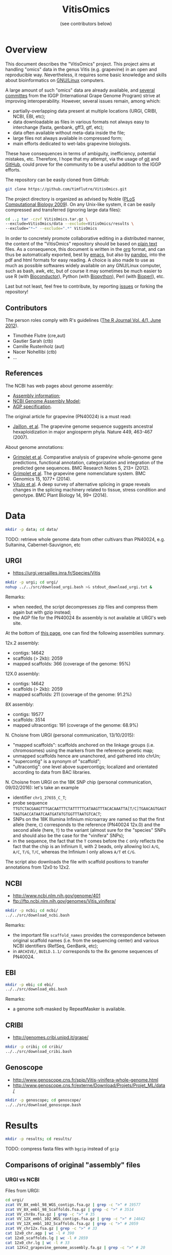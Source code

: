 #+title: VitisOmics
#+author: (see contributors below)

# see https://github.com/timflutre/perso/blob/master/emacs
#+latex_header: \setlength{\parindent}{0pt}
#+latex_header: \textwidth 17cm
#+latex_header: \oddsidemargin 0.5cm
#+latex_header: \evensidemargin 0.5cm

* Overview
This document describes the "VitisOmics" project.
This project aims at handling "omics" data in the genus Vitis (e.g. grapevine) in an open and reproducible way.
Nevertheless, it requires some basic knowledge and skills about bioinformatics on [[https://en.wikipedia.org/wiki/Linux][GNU/Linux]] computers.

A large amount of such "omics" data are already available, and [[http://www.vitaceae.org/index.php/Genome_Sequencing][several]] [[http://www.vitaceae.org/index.php/Annotation][committes]] from the IGGP (International Grape Genome Program) strive at improving interoperability.
However, several issues remain, among which:
- partially-overlapping data present at multiple locations (URGI, CRIBI, NCBI, EBI, etc);
- data downloadable as files in various formats not always easy to interchange (fasta, genbank, gff3, gtf, etc);
- data often available without meta-data inside the file;
- large files not always available in compressed form;
- main efforts dedicated to wet-labs grapevine biologists.
These have consequences in terms of ambiguity, inefficiency, potential mistakes, etc.
Therefore, I hope that my attempt, via the usage of [[http://www.git-scm.com/book/en/v2][git]] and [[https://github.com/timflutre/VitisOmics][GitHub]], could prove for the community to be a useful addition to the IGGP efforts.

The repository can be easily cloned from GitHub:
#+begin_src sh
git clone https://github.com/timflutre/VitisOmics.git
#+end_src

The project directory is organized as advised by Noble ([[http://dx.doi.org/10.1371/journal.pcbi.1000424][PLoS Computational Biology 2009]]).
On any Unix-like system, it can be easily compressed and transferred (ignoring large data files):
#+begin_src sh
cd ..; tar -czvf VitisOmics.tar.gz \
--exclude=VitisOmics/data --exclude=VitisOmics/results \
--exclude="*~" --exclude=".*" VitisOmics
#+end_src

In order to concretely promote collaborative editing in a distributed manner, the content of the "VitisOmics" repository should be based on [[https://en.wikipedia.org/wiki/Plain_text][plain text]] files.
As a consequence, this document is written in the [[http://orgmode.org/][org]] format, and can thus be automatically exported, best by [[https://www.gnu.org/software/emacs/][emacs]], but also by [[http://pandoc.org/][pandoc]], into the pdf and html formats for easy reading.
A choice is also made to use as much as possible softwares widely available on any GNU/Linux computer, such as bash, awk, etc, but of course it may sometimes be much easier to use R (with [[http://www.bioconductor.org/][Bioconductor]]), Python (with [[http://biopython.org/][Biopython]]), Perl (with [[http://bioperl.org/][Bioperl]]), etc.

Last but not least, feel free to contribute, by reporting [[https://github.com/timflutre/VitisOmics/issues][issues]] or forking the repository!

** Contributors

The person roles comply with R's guidelines ([[https://journal.r-project.org/archive/2012-1/RJournal_2012-1.pdf#page=64][The R Journal Vol. 4/1, June 2012]]).

- Timothée Flutre (cre,aut)
- Gautier Sarah (ctb)
- Camille Rustenholz (aut)
- Nacer Nohellibi (ctb)
- ...

** References
The NCBI has web pages about genome assembly:
- [[http://www.ncbi.nlm.nih.gov/assembly/basics/][Assembly information]];
- [[http://www.ncbi.nlm.nih.gov/assembly/model/][NCBI Genome Assembly Model]];
- [[http://www.ncbi.nlm.nih.gov/assembly/agp/AGP_Specification/][AGP specification]].

The original article for grapevine (PN40024) is a must read:
- [[http://dx.doi.org/10.1038/nature06148][Jaillon, et al]]. The grapevine genome sequence suggests ancestral hexaploidization in major angiosperm phyla. Nature 449, 463-467 (2007).

About genome annotations:
- [[http://dx.doi.org/10.1186/1756-0500-5-213][Grimplet et al]]. Comparative analysis of grapevine whole-genome gene predictions, functional annotation, categorization and integration of the predicted gene sequences. BMC Research Notes 5, 213+ (2012).
- [[http://dx.doi.org/10.1186/1471-2164-15-1077][Grimplet et al]]. The grapevine gene nomenclature system. BMC Genomics 15, 1077+ (2014).
- [[http://dx.doi.org/10.1186/1471-2229-14-99][Vitulo et al]]. A deep survey of alternative splicing in grape reveals changes in the splicing machinery related to tissue, stress condition and genotype. BMC Plant Biology 14, 99+ (2014).

* Data
#+begin_src sh
mkdir -p data; cd data/
#+end_src

TODO: retrieve whole genome data from other cultivars than PN40024, e.g. Sultanina, Cabernet-Sauvignon, etc

** URGI
- https://urgi.versailles.inra.fr/Species/Vitis

#+begin_src sh
mkdir -p urgi; cd urgi/
nohup ../../src/download_urgi.bash >& stdout_download_urgi.txt &
#+end_src

Remarks:
- when needed, the script decompresses zip files and compress them again but with gzip instead;
- the AGP file for the PN40024 8x assembly is not available at URGI's web site.

At the bottom of [[https://urgi.versailles.inra.fr/Species/Vitis][this page]], one can find the following assemblies summary.

12x.2 assembly:
- contigs: 14642
- scaffolds (> 2kb): 2059
- mapped scaffolds: 366 (coverage of the genome: 95%)

12X.0 assembly:
- contigs: 14642
- scaffolds (> 2kb): 2059
- mapped scaffolds: 211 (coverage of the genome: 91.2%)

8X assembly:
- contigs: 19577
- scaffolds: 3514
- mapped ultracontigs: 191 (coverage of the genome: 68.9%)

N. Choisne from URGI (personal communication, 13/10/2015):
- "mapped scaffolds": scaffolds anchored on the linkage groups (i.e. chromosomes) using the markers from the reference genetic map;
- unmapped scaffolds hence are unanchored, and gathered into chrUn;
- "supercontig" is a synonym of "scaffold";
- "ultracontig": one level above supercontigs; localized and orientated according to data from BAC libraries.

N. Choisne from URGI on the 18K SNP chip (personal communication, 09/02/2016): let's take an example
- identifier =chr1_27655_C_T=;
- probe sequence =TTGTCTACGAAGTTTGACAATTTCTATTTTTCATAAGTTTACACAAATTA[T/C]TGAACAGTGAGTTAGTGACCATAATCAATGATATGTGGTTTAATGTCACT=;
- SNPs on the 18K Illumina Infinium microarray are named so that the first allele (here, =C=) corresponds to the reference (PN40024 12x.0) and the second allele (here, =T=) to the variant (almost sure for the "species" SNPs and should also be the case for the "vinifera" SNPs);
- in the sequence, the fact that the =T= comes before the =C= only reflects the fact that the chip is an Infinium II, with 2 beads, only allowing loci =A/G=, =A/C=, =T/G=, =T/C=, whereas the Infinium I only allows =A/T= et =C/G=.

The script also downloads the file with scaffold positions to transfer annotations from 12x0 to 12x2.

** NCBI
- http://www.ncbi.nlm.nih.gov/genome/401
- ftp://ftp.ncbi.nlm.nih.gov/genomes/Vitis_vinifera/

#+begin_src sh
mkdir -p ncbi; cd ncbi/
../../src/download_ncbi.bash
#+end_src

Remarks:
- the important file =scaffold_names= provides the correspondence between original scaffold names (i.e. from the sequencing center) and various NCBI identifiers (RefSeq, GenBank, etc);
- in =ARCHIVE/=, =BUILD.1.1/= corresponds to the 8x genome sequences of PN40024.

** EBI

#+begin_src sh
mkdir -p ebi; cd ebi/
../../src/download_ebi.bash
#+end_src

Remarks:
- a genome soft-masked by RepeatMasker is available.

** CRIBI
- http://genomes.cribi.unipd.it/grape/

#+begin_src sh
mkdir -p cribi; cd cribi/
../../src/download_cribi.bash
#+end_src

** Genoscope
- http://www.genoscope.cns.fr/spip/Vitis-vinifera-whole-genome.html
- http://www.genoscope.cns.fr/externe/Download/Projets/Projet_ML/data/

#+begin_src sh
mkdir -p genoscope; cd genoscope/
../../src/download_genoscope.bash
#+end_src

* Results
#+begin_src sh
mkdir -p results; cd results/
#+end_src

TODO: compress fasta files with =bgzip= instead of =gzip=

** Comparisons of original "assembly" files
*** URGI vs NCBI
Files from URGI:
#+begin_src sh
cd urgi/
zcat VV_8X_embl_98_WGS_contigs.fsa.gz | grep -c ">" # 19577
zcat VV_8X_embl_98_Scaffolds.fsa.gz | grep -c ">" # 3514
zcat VV_chr8x.fsa.gz | grep -c ">" # 35
zcat VV_12X_embl_102_WGS_contigs.fsa.gz | grep -c ">" # 14642
zcat VV_12X_embl_102_Scaffolds.fsa.gz | grep -c ">" # 2059
zcat VV_chr12x.fsa.gz | grep -c ">" # 33
cat 12x0_chr.agp | wc -l # 390
cat 12x0_scaffolds.lg | wc -l # 2059
cat 12x0_chr.lg | wc -l # 33
zcat 12Xv2_grapevine_genome_assembly.fa.gz | grep -c ">" # 20
#+end_src

Files from NCBI:
#+begin_src sh
cd ncbi/
ls ARCHIVE/BUILD.1.1/CHRS/vvi_ref_chr*.fa.gz | grep -v "Pltd" | while read f; do zcat $f; done | grep -c ">" # 3514
ls ARCHIVE/BUILD.1.1/Assembled_chromosomes/vvi_ref_chr*.fa.gz | while read f; do zcat $f; done | grep -c ">" # 19
zcat ARCHIVE/BUILD.1.1/allcontig.agp.gz | grep -v "#" | cut -f 5 | sort | uniq -c # F=1 N=16063 W=19577
cat ARCHIVE/BUILD.1.1/scaffold_names | sed 1d | wc -l # 3514
ls CHRS/vvi_ref_12X_chr*.fa.gz | grep -v -E "Pltd|MT" | while read f; do zcat $f; done | grep -c ">" # 2059
ls Assembled_chromosomes/vvi_ref_12X_chr*.fa.gz | grep -v -E "Pltd|MT" | while read f; do zcat $f; done | grep -c ">" # 19
cat scaffold_names | sed 1d | wc -l # 2061
#+end_src

See also the script =src/vitisomics.R= using R and Bioconductor.
It confirms that the 12x scaffolds have the exact same sequence, whether they come from the URGI or the NCBI.
Note however that the file from the NCBI allows to know easily on which chromosome a placed sequences is.

Remarks concerning PN40024 at URGI:
- the file =12x0_chr.agp.info= doesn't correspond to =12x0_chr.agp= (it doesn't even correspond to the description of a proper AGP file, as specified [[http://www.ncbi.nlm.nih.gov/assembly/agp/AGP_Specification/version-1.1/][here]]);
- no mitochondrial nor chloroplastic data are available.

Remarks concerning PN40024 at NCBI:
- contig =NC_007957.1= in =ARCHIVE/BUILD.1.1/allcontig.agp.gz= (with =fragment_type=F= for "finished") corresponds to the chloroplast;
- =scaffold_names= contains all 2059 scaffolds of nuclear DNA as well as the assembled genome of the mitochondria and the chloroplast.

For its build 1.1 (corresponding to the 8x sequences of the PN40024 variety), the NCBI has one file per assembled chromosome.
However, all unlocalized and unplaced scaffolds are gathered in a single file =chrUn=.
This is not the case at URGI which has unlocalized scaffolds in files as =chr3_random= and a =chrUn_random= file with all unplaced scaffolds (and only them).
Unfortunately, the NCBI has the annotation of the 8x (in the GenBank format), but the URGI hasn't.

*** URGI vs CRIBI
File from CRIBI:
#+begin_src sh
tar -tzvf Genome12X.tar.gz | wc -l # 33
#+end_src

See also the script =src/vitisomics.R= using R and Bioconductor.
It confirms that each of the 12x.0 chromosomes have the exact same sequence at URGI and CRIBI, the only differences being the headers.

** Comparisons of annotations
*** By Canaguier et al (2017) at URGI (12x2)
#+begin_src
cd data/urgi
zcat Vitis_vinifera_gene_annotation_on_V2_10.gff3.gz | md5sum # 49a5a438dc7b819f2f33609bf0454e8f
zcat Vitis_vinifera_gene_annotation_on_V2_10.gff3.gz | cut -f3 | sort | uniq -c
#+end_src

| 235849 | CDS               |
|      2 | cds               |
| 203078 | exon              |
|  42413 | gene              |
|  48847 | mRNA              |
|   1075 | mature_transcript |
|    862 | ncRNA             |
|     19 | tRNA              |

*** By Genoscope and from Genoscope (8x and 12x.0)
The Genoscope annotated the 8x and 12x.v0 assemblies with the Gaze software:
#+begin_src sh
cd data/genoscope/
zcat 8X/annotation/Vitis_vinifera_annotation_v1.gff.gz | md5sum # 8f6c98c2d3ac58fddea61d1073ad3b81
zcat 12X/annotation/Vitis_vinifera_annotation.gff.gz | md5sum # 2d568ed155422060dd2ca42eaf14bb3b
zcat 8X/annotation/Vitis_vinifera_annotation_v1.gff.gz | cut -f2 | sort | uniq -c # 234890 Gaze_filter
zcat 12X/annotation/Vitis_vinifera_annotation.gff.gz | cut -f2 | sort | uniq -c # 245272 Gaze
#+end_src

Both GFF files contain several types of annotations:
#+begin_src sh
zcat 8X/annotation/Vitis_vinifera_annotation_v1.gff.gz | cut -f3 | sort | uniq -c
zcat 12X/annotation/Vitis_vinifera_annotation.gff.gz | cut -f3 | sort | uniq -c
#+end_src

| assembly |  gene |  mRNA |   UTR |    CDS |
|----------+-------+-------+-------+--------|
| 8x       | 30434 | 30434 | 24671 | 149351 |
| 12x.0    | 26346 | 26346 | 35815 | 156765 |

For both 8x and 12x.0 assemblies, gene identifiers all start with =GSVIVG=, and by =GSVIVT= for mRNA:
#+begin_src sh
zcat 8X/annotation/Vitis_vinifera_annotation_v1.gff.gz | awk -F"\t" '{if($3=="gene"){split($9,a," "); print substr(a[2],1,6)}}' | sort | uniq -c
zcat 8X/annotation/Vitis_vinifera_annotation_v1.gff.gz | awk -F"\t" '{if($3=="mRNA"){split($9,a," "); print substr(a[2],1,6)}}' | sort | uniq -c
zcat 12X/annotation/Vitis_vinifera_annotation.gff.gz | awk -F"\t" '{if($3=="gene"){split($9,a," "); print substr(a[2],1,6)}}' | sort | uniq -c
zcat 12X/annotation/Vitis_vinifera_annotation.gff.gz | awk -F"\t" '{if($3=="mRNA"){split($9,a," "); print substr(a[2],1,6)}}' | sort | uniq -c
#+end_src

*** By Genoscope but from URGI (8x and 12x.0)
The annotations made by Genoscope for the 12x.0 are also available for download at URGI (exact same file):
#+begin_src sh
cd data/urgi/12x_annotation_Genoscope_V0/
zcat Vitis_vinifera_annotation.gff.gz | wc -l # 245272
zcat Vitis_vinifera_annotation.gff.gz | md5sum # 2d568ed155422060dd2ca42eaf14bb3b
#+end_src

The URGI also provides more specific files, e.g. mRNA-only, peptide-only, as well as repeat annotations by RepeatMasker and TRF.

*** By CRIBI but from URGI (12x.0)
TODO

*** By CRIBI and from CRIBI
The CRIBI makes available many versions of its annotations (0, 1, 2, 2.1) and several README files give some details about the differences.

#+begin_src sh
tar -xzOf data/cribi/GFF/V0.tar.gz V0/all.GAZE | wc -l # 245276
tar -xzOf ../../data/cribi/GFF/V1.tar.gz | wc -l # 244596
zcat data/cribi/GFF/V1_phase.gff3.gz | wc -l # 392377
zcat data/cribi/V2/V2/V2.gff3.gz | wc -l # 821809
zcat data/cribi/V2/V2.1/V2.1.gff3.gz | wc -l # 820944
#+end_src

Look at the latest (2.1), which seems to be a correct GFF3 file, even though it has no meta-data:
#+begin_src sh
zcat data/cribi/V2/V2.1/V2.1.gff3.gz | md5sum # fd5bd711563892ab42c50d77a27458dc
zcat data/cribi/V2/V2.1/V2.1.gff3.gz | grep -c "##" # 0 meta-data
zcat data/cribi/V2/V2.1/V2.1.gff3.gz | cut -f1 | sort | uniq -c | wc -l # 33 seqid: chr1 ...
zcat data/cribi/V2/V2.1/V2.1.gff3.gz | cut -f2 | sort | uniq -c | wc -l # 4 sources: . EVM JIGSAWGAZE vitis_repeat_maskedN.fa
zcat data/cribi/V2/V2.1/V2.1.gff3.gz | cut -f3 | sort | uniq -c | wc -l # 6 types
zcat data/cribi/V2/V2.1/V2.1.gff3.gz | awk -F "\t" '{split($9,a,";"); for(i in a){split(a[i],b,"="); print b[1]}}' | sort | uniq -c # ID Name Parent
#+end_src

| type              |  count |
|-------------------+--------|
| =gene=            |  31845 |
| =mRNA=            |  55564 |
| =exon=            | 321050 |
| =five_prime_utr=  |  58389 |
| =CDS=             | 297312 |
| =three_prime_utr= |  56784 |

*** By NCBI (8x and 12x.0)
The NCBI annotated the 8x and 12x.0 assemblies with the GNOMON software.

TODO: convert NCBI annotation files from =gbs= into =gff3= (see work in progress below)

** Manipulations of files from URGI
#+begin_src sh
mkdir -p urgi; cd urgi/
#+end_src

*** Reformat sequence headers for =VITVI_PN40024_8x_scaffolds_EMBL_r98=
Launch script:
#+begin_src sh
ln -s ../../data/urgi/VV_8X_embl_98_Scaffolds.fsa.gz .
echo "../../src/reformat_VV_8X_embl_98_Scaffolds.bash" \
  | qsub -cwd -j y -V -N reformat_VV_8X_embl_98_Scaffolds -q normal.q
#+end_src

Check:
#+begin_src sh
zcat VV_8X_embl_98_Scaffolds.fsa.gz | wc -l # 8127179
zcat VV_8X_embl_98_Scaffolds.fsa.gz | grep -c ">" # 3514
zcat VITVI_PN40024_8x_scaffolds_EMBL_r98.fa.gz | wc -l # 8127179
zcat VITVI_PN40024_8x_scaffolds_EMBL_r98.fa.gz | grep -c ">" # 3514
diff <(zcat VV_8X_embl_98_Scaffolds.fsa.gz) <(zcat VITVI_PN40024_8x_scaffolds_EMBL_r98.fa.gz)
#+end_src

Only the headers differ, not the sequences, so everything is fine.

Basic stats:
#+begin_src sh
zcat VITVI_PN40024_8x_scaffolds_EMBL_r98.fa.gz | md5sum # 621197f19fee4a34e2f106ab5e6a485a
#+end_src

Length of each sequence:
#+begin_src sh
zcat VITVI_PN40024_8x_scaffolds_EMBL_r98.fa.gz \
  | awk 'BEGIN{RS=">"} {split($0,a,"\n"); 
if(length(a)==0)next; 
sum=0; for(i=2;i<=length(a);++i){sum+=length(a[i])}; 
print a[1]": "sum; sumTot+=sum} END{print sumTot}'
#+end_src

*** Reformat sequence headers for =VITVI_PN40024_8x_chroms_URGI=
Launch script:
#+begin_src sh
ln -s ../../data/urgi/VV_chr8x.fsa.gz .
echo "../../src/reformat_VV_chr8x.bash" \
  | qsub -cwd -j y -V -N reformat_VV_chr8x -q normal.q
#+end_src

Check:
#+begin_src sh
zcat VV_chr8x.fsa.gz | wc -l # 8291865
zcat VV_chr8x.fsa.gz | grep -c ">" # 35
zcat VITVI_PN40024_8x_chroms_URGI.fa.gz | wc -l # 8291865
zcat VITVI_PN40024_8x_chroms_URGI.fa.gz | grep -c ">" # 35
diff <(zcat VV_chr8x.fsa.gz) <(zcat VITVI_PN40024_8x_chroms_URGI.fa.gz)
#+end_src

Only the headers differ, not the sequences, so everything is fine.

Basic stats:
#+begin_src sh
zcat VITVI_PN40024_8x_chroms_URGI.fa.gz | md5sum # 4b6ea1cb4ff189ac587fa269077885b5
#+end_src

Length of each sequence:
#+begin_src sh
zcat VITVI_PN40024_8x_chroms_URGI.fa.gz \
  | awk 'BEGIN{RS=">"} {split($0,a,"\n"); 
if(length(a)==0)next; split(a,b," ");
sum=0; for(i=2;i<=length(a);++i){sum+=length(a[i])}; 
print b[1]": "sum; sumTot+=sum} END{print sumTot}'
#+end_src

| header       | length (bp) |
|--------------+-------------|
| chr1         |    15630816 |
| chr10        |     9647040 |
| chr10_random |     2206354 |
| chr11        |    13936303 |
| chr11_random |     1958407 |
| chr12        |    18540817 |
| chr12_random |     2826407 |
| chr13        |    15191948 |
| chr13_random |     1580403 |
| chr14        |    19480434 |
| chr14_random |     5432426 |
| chr15        |     7693613 |
| chr15_random |     4297576 |
| chr16        |     8158851 |
| chr16_random |     4524411 |
| chr17        |    13059092 |
| chr17_random |     1763011 |
| chr18        |    19691255 |
| chr18_random |     5949186 |
| chr19        |    14071813 |
| chr19_random |     1912523 |
| chr1_random  |     5496190 |
| chr2         |    17603400 |
| chr2_random  |       60809 |
| chr3         |    10186927 |
| chr3_random  |     1343266 |
| chr4         |    19293076 |
| chr5         |    23428299 |
| chr6         |    24148918 |
| chr7         |    15233747 |
| chr7_random  |      176143 |
| chr8         |    21557227 |
| chr8_random  |       12125 |
| chr9         |    16532244 |
| chrUn_random |   154883714 |
| total        |   497508771 |

*** Reformat sequence headers for =VITVI_PN40024_12x_v0_scaffolds_EMBL_r102=
Launch script:
#+begin_src sh
ln -s ../../data/urgi/VV_12X_embl_102_Scaffolds.fsa.gz .
echo "../../src/reformat_VV_12X_embl_102_Scaffolds.bash" \
  | qsub -cwd -j y -V -N reformat_VV_12X_embl_102_Scaffolds -q normal.q
#+end_src

Check:
#+begin_src sh
zcat VV_12X_embl_102_Scaffolds.fsa.gz | wc -l # 8091565
zcat VV_12X_embl_102_Scaffolds.fsa.gz | grep -c ">" # 2059
zcat VITVI_PN40024_12x_v0_scaffolds_EMBL_r102.fa.gz | wc -l # 8091565
zcat VITVI_PN40024_12x_v0_scaffolds_EMBL_r102.fa.gz | grep -c ">" # 2059
diff <(zcat VV_12X_embl_102_Scaffolds.fsa.gz) <(zcat VITVI_PN40024_12x_v0_scaffolds_EMBL_r102.fa.gz)
#+end_src

Only the headers differ, not the sequences, so everything is fine.

Basic stats:
#+begin_src sh
zcat VITVI_PN40024_12x_v0_scaffolds_EMBL_r102.fa.gz | md5sum # 4fa2432d7a66c019c7cb41ee4d0cb7bc
zcat VITVI_PN40024_12x_v0_scaffolds_EMBL_r102.fa.gz | grep -v ">" | md5sum # df5cdb0c6f73cb133261905374cdf2f2
#+end_src

*** Reformat sequence headers for =VITVI_PN40024_12x_v0_chroms_URGI=
Launch script:
#+begin_src sh
ln -s ../../data/urgi/VV_chr12x.fsa.gz .
echo "../../src/reformat_VV_chr12x.bash" \
  | qsub -cwd -j y -V -N reformat_VV_chr12x -q normal.q
#+end_src

Check:
#+begin_src sh
zcat VV_chr12x.fsa.gz | wc -l # 8240706
zcat VV_chr12x.fsa.gz | grep -c ">" # 33
zcat VITVI_PN40024_12x_v0_chroms_URGI.fa.gz | wc -l # 8240706
zcat VITVI_PN40024_12x_v0_chroms_URGI.fa.gz | grep -c ">" # 33
diff <(zcat VV_chr12x.fsa.gz) <(zcat VITVI_PN40024_12x_v0_chroms_URGI.fa.gz)
#+end_src

Only the headers differ, not the sequences, so everything is fine.

Basic stats:
#+begin_src sh
zcat VITVI_PN40024_12x_v0_chroms_URGI.fa.gz | md5sum # eff315994fafe35333462b9595e10ce5
#+end_src

Length of each sequence:
#+begin_src sh
zcat VITVI_PN40024_12x_v0_chroms_URGI.fa.gz \
  | awk 'BEGIN{RS=">"} {split($0,a,"\n"); 
if(length(a)==0)next; split(a[1],b," ");
sum=0; for(i=2;i<=length(a);++i){sum+=length(a[i])}; 
print b[1]": "sum; sumTot+=sum} END{print sumTot}'
#+end_src

| header       | length (bp) |
|--------------+-------------|
| chr1         |    23037639 |
| chr1_random  |      568933 |
| chr2         |    18779844 |
| chr3         |    19341862 |
| chr3_random  |     1220746 |
| chr4         |    23867706 |
| chr4_random  |       76237 |
| chr5         |    25021643 |
| chr5_random  |      421237 |
| chr6         |    21508407 |
| chr7         |    21026613 |
| chr7_random  |     1447032 |
| chr8         |    22385789 |
| chr9         |    23006712 |
| chr9_random  |      487831 |
| chr10        |    18140952 |
| chr10_random |      789605 |
| chr11        |    19818926 |
| chr11_random |      282498 |
| chr12        |    22702307 |
| chr12_random |     1566225 |
| chr13        |    24396255 |
| chr13_random |     3268264 |
| chr14        |    30274277 |
| chr15        |    20304914 |
| chr16        |    22053297 |
| chr16_random |      740079 |
| chr17        |    17126926 |
| chr17_random |      829735 |
| chr18        |    29360087 |
| chr18_random |     5170003 |
| chr19        |    24021853 |
| chrUn        |    43154196 |
| total        |   486198630 |

*** Reformat sequence headers for =VITVI_PN40024_12x_v2_chroms_URGI=
Launch script:
#+begin_src sh
ln -s ../../data/urgi/12Xv2_grapevine_genome_assembly.fa.gz .
echo "../../src/reformat_12Xv2_grapevine_genome_assembly.bash" \
  | qsub -cwd -j y -V -N reformat_12Xv2_grapevine_genome_assembly -q normal.q
#+end_src

Check:
#+begin_src sh
zcat 12Xv2_grapevine_genome_assembly.fa.gz | wc -l # 8103449
zcat 12Xv2_grapevine_genome_assembly.fa.gz | grep -c ">" # 20
zcat VITVI_PN40024_12x_v2_chroms_URGI.fa.gz | wc -l # 8103449
zcat VITVI_PN40024_12x_v2_chroms_URGI.fa.gz | grep -c ">" # 20
diff <(zcat 12Xv2_grapevine_genome_assembly.fa.gz) <(zcat VITVI_PN40024_12x_v2_chroms_URGI.fa.gz)
#+end_src

Only the headers differ, not the sequences, so everything is fine.

Basic stats:
#+begin_src sh
zcat VITVI_PN40024_12x_v2_chroms_URGI.fa.gz | md5sum # 4e487c28eaf19ef59b0b6128b73935af
#+end_src

Length of each sequence:
#+begin_src sh
zcat VITVI_PN40024_12x_v2_chroms_URGI.fa.gz \
  | awk 'BEGIN{RS=">"} {split($0,a,"\n"); 
if(length(a)==0)next; split(a,b," ");
sum=0; for(i=2;i<=length(a);++i){sum+=length(a[i])}; 
print b[1]": "sum; sumTot+=sum} END{print sumTot}'
#+end_src

| header | length (bp) |
|--------+-------------|
| chr1   |    24233538 |
| chr2   |    18891843 |
| chr3   |    20695524 |
| chr4   |    24711646 |
| chr5   |    25650743 |
| chr6   |    22645733 |
| chr7   |    27355740 |
| chr8   |    22550362 |
| chr9   |    23006712 |
| chr10  |    23503040 |
| chr11  |    20118820 |
| chr12  |    24269032 |
| chr13  |    29075116 |
| chr14  |    30274277 |
| chr15  |    20304914 |
| chr16  |    23572818 |
| chr17  |    18691847 |
| chr18  |    34568450 |
| chr19  |    24695667 |
| chrUkn |    27389308 |
| total  |   486205130 |

*** Format =VITVI_PN40024_8x_chroms_URGI= for BLAST
Launch:
#+begin_src sh
echo "../../src/blast_format.bash VITVI_PN40024_8x_chroms_URGI.fa.gz" \
  | qsub -cwd -j y -V -q normal.q -N blast_format_VITVI_PN40024_8x_v0_chroms_URGI
#+end_src

*** Format =VITVI_PN40024_12x_v0_chroms_URGI= for BLAST
Launch:
#+begin_src sh
echo "../../src/blast_format.bash VITVI_PN40024_12x_v0_chroms_URGI.fa.gz" \
  | qsub -cwd -j y -V -q normal.q -N blast_format_VITVI_PN40024_12x_v0_chroms_URGI
#+end_src

*** Format =VITVI_PN40024_12x_v2_chroms_URGI= for BLAST
Launch:
#+begin_src sh
echo "../../src/blast_format.bash VITVI_PN40024_12x_v2_chroms_URGI.fa.gz" \
  | qsub -cwd -j y -V -q normal.q -N blast_format_VITVI_PN40024_12x_v2_chroms_URGI
#+end_src

*** Index =VITVI_PN40024_12x_v0_chroms_URGI= for BWA
Launch:
#+begin_src sh
echo "../../src/bwa_index_VITVI_PN40024_12x_v0_chroms_URGI.bash" \
  | qsub -cwd -j y -V -N bwa_index_VITVI_PN40024_12x_v0_chroms_URGI -q normal.q
#+end_src

*** Index =VITVI_PN40024_12x_v2_chroms_URGI= for BWA
Launch:
#+begin_src sh
echo "../../src/bwa_index_VITVI_PN40024_12x_v2_chroms_URGI.bash" \
  | qsub -cwd -j y -V -N bwa_index_VITVI_PN40024_12x_v2_chroms_URGI -q normal.q
#+end_src

*** Prepare =VITVI_PN40024_12x_v2_chroms_URGI= for SAMtools and Picard
Make an index as well as a SAM header.

Launch:
#+begin_src sh
echo "../../src/samtools-picard_prep_VITVI_PN40024_12x_v2_chroms_URGI.bash" \
  | qsub -cwd -j y -V -N samtools-picard_prep_VITVI_PN40024_12x_v2_chroms_URGI -q normal.q
#+end_src

*** Index =VITVI_PN40024_12x_v0_chroms_URGI= for Bowtie2
Launch:
#+begin_src sh
echo "../../src/bowtie2_index_VITVI_PN40024_12x_v0_chroms_URGI.bash" \
  | qsub -cwd -j y -V -N bowtie2_build_VITVI_PN40024_12x_v0_chroms_URGI -q normal.q
#+end_src

*** Index =VITVI_PN40024_12x_v2_chroms_URGI= for Bowtie2
Launch:
#+begin_src sh
echo "../../src/bowtie2_index_VITVI_PN40024_12x_v2_chroms_URGI.bash" \
  | qsub -cwd -j y -V -N bowtie2_build_VITVI_PN40024_12x_v2_chroms_URGI -q normal.q
#+end_src

*** Index =VITVI_PN40024_12x_v2_chroms_URGI= for Bowtie2 compatible with Tassel
Tassel requires numbers as chromosome identifiers.

Launch:
#+begin_src sh
echo "../../src/bowtie2_index_VITVI_PN40024_12x_v2_chroms_URGI_for_Tassel.bash" \
  | qsub -cwd -j y -V -N bowtie2_build_VITVI_PN40024_12x_v2_chroms_URGI_for_Tassel -q normal.q
#+end_src

*** Translate CRIBI annotations from 12x.0 to 12x.2
Requirement: use or write a script taking as input the 12x.0 GFF3 file as well as the 12.0-12.2 AGP file, and returns as output the 12x.2 GFF3 file

The URGI provides the following AGP file: =golden_path_V2_111113_allChr.csv=.
Unfortunately, after looking at the official [[https://www.ncbi.nlm.nih.gov/assembly/agp/AGP_Specification/][specification]] of the AGP format, the URGI file doesn't seem to be valid, neither for version 1.1, nor 2.2.
After contacting URGI, they told me they were working on it (October 2015).

TODO: look at the [[https://urgi.versailles.inra.fr/Species/Vitis/Annotations][annotations]] from CRIBI on 12x.0 transposed to 12x.2 by URGI

Another [[https://github.com/SouthGreenPlatform/utils/tree/master/transpose_annotation][script]] was developped by G. Sarah, but it suffers from several [[https://github.com/SouthGreenPlatform/utils/issues/1][issues]].

TODO: test [[http://crossmap.sourceforge.net/][CrossMap]]

*** Convert SNP data of the 18K Illumina array from =xls= to =txt.gz= and =gff3=
On the command-line, working with tabulated files is much easier, and they should be compressed (e.g. with =gzip=).
The 18071 probe sequences also need to be saved in two fasta files, one for the 13562 "vinifera" SNPs and one for the 4509 "species" SNPs.

See the corresponding task in the script =src/vitisomics.R=.

Note that, as of January 2016, even though at least [[http://dx.doi.org/10.1186/s12870-015-0510-9][two]] [[http://dx.doi.org/10.1186/s12870-015-0588-0][articles]] were published which used this genotyping array, the data are not (yet?) part of [[http://www.ncbi.nlm.nih.gov/projects/SNP/][dbSNP]] nor [[https://www.ebi.ac.uk/eva/][EVA]], unfortunately.
Therefore, no unambiguous SNP identifiers exist which can be used across studies and genome assemblies.

The SNP density can be plotted along the chromosomes (see task in =src/vitisomics.R=).
Note the lack of SNPs along one arm of =chr9=.

*** Align Illumina probes on PN40024 assemblies
Requires the fasta banks to be formatted for BLAST (see above):
#+begin_src sh
echo "zcat GrapeReSeq_Illumina_18K_SNP_vinifera_probes.fa.gz | blastn -query - -task megablast -db VITVI_PN40024_12x_v0_chroms_URGI -out /dev/stdout -outfmt 6 | gzip > Ill18Kprobes-vinifera_12x0-chroms_megablast.txt.gz" | qsub -cwd -j y -V -q normal.q -N blastn-megablast_Ill18Kprobes-vinifera_12x0-chroms
echo "zcat GrapeReSeq_Illumina_18K_SNP_vinifera_probes.fa.gz | blastn -query - -task megablast -db VITVI_PN40024_12x_v2_chroms_URGI -out /dev/stdout -outfmt 6 | gzip > Ill18Kprobes-vinifera_12x2-chroms_megablast.txt.gz" | qsub -cwd -j y -V -q normal.q -N blastn-megablast_Ill18Kprobes-vinifera_12x2-chroms
#+end_src

The alignments are analyzed in the corresponding task in the script =src/vitisomics.R=.

Among the 13562 "vinifera" probes, 33 are not aligned on the 12x0 assembly of the PN40024 genome, 24 are aligned on different chromosomes than indicated (mostly plastid genomes), and all the others look fine.

*** Transfer annotations from 12x0 to 12x2
Camille Rustenholz (Inra Colmar) wrote a Perl script to transfer the genomic coordinates of structural annotations (or any genomic features described in a GFF3 file) from the =VITVI_PN40024_12x_v0= assembly to the =VITVI_PN40024_12x_v2= assembly.
A few changes were made by Nacer Nohellibi (Inra Versailles).

The script is available at URGI (see [[https://urgi.versailles.inra.fr/files/Vini/remappingTool4VitisOmics/README][here]]) as well as in this repo: =src/transferAnnot_from_Vitis_12X_V0_to_V2.pl=.
It requires a specific file with the position of each scaffold on the chromosomes, which can be downloaded via =src/download_urgi.bash=.

Usage:
#+begin_src sh
transferAnnot_from_Vitis_12X_V0_to_V2.pl -p Position_scaffolds_V1_V2_verbose.txt -a Vitis_vinifera_annotation.gff -o Vitis_vinifera_annotation_12X.2.gff
#+end_src

Look at the "Position" file:
#+begin_src sh
cat data/urgi/Position_scaffolds_V1_V2_verbose.txt | head-1 | tr "\t" "\n" | nl
cat data/urgi/Position_scaffolds_V1_V2_verbose.txt | sed 1d \
  | cut -f1 | sort | uniq -c | wc -l # 2059
cat data/urgi/Position_scaffolds_V1_V2_verbose.txt | sed 1d \
  | cut -f2 | sort -V | uniq -c | wc -l # 33
#+end_src

Example: convert SNP coordinates of the GrapeReSeq microarray from 12Xv0 to 12Xv2.
Note that the script doesn't handle directives, they hence have to be added by hand.
Moreover, the Position file should be edited to replace the first space on line 2 by a tabulation (this has been reported to the URGI, and fixed by them, on April 2018).
Finally, to comply with the BSgenome packages, the unknown chromosome should be named "chrUkn" instead of "chrUn" (but the original SNP identifiers containing "chrUn" should not be modified!).

#+begin_src sh
cd results/urgi/
cat GrapeReSeq_Illumina_18K_SNP_array_no-Pltd_12Xv0.gff3 \
  | sed 's/chrUkn/chrUn/g' > tmp_in
../../src/transferAnnot_from_Vitis_12X_V0_to_V2.pl \
  -p ../../data/urgi/Position_scaffolds_V1_V2_verbose.txt \
  -a tmp_in -o tmp_out
echo -e "##gff-version 3" > GrapeReSeq_Illumina_18K_SNP_array_no-Pltd_12Xv2.gff3
echo -e "##genome-build .\tIGGP12Xv2" >> GrapeReSeq_Illumina_18K_SNP_array_no-Pltd_12Xv2.gff3
zcat ../../data/urgi/12Xv2_grapevine_genome_assembly.fa.gz \
  | awk 'BEGIN{RS=">"} {split($0,a,"\n"); if(length(a)==0) next; seqlen=0; for(i=2;i<=length(a);++i){seqlen += length(a[i])}; split(a[1],b," "); printf "##sequence-region "b[1]" 1 "seqlen"\n"}' \
  | sort -k2,2V >> GrapeReSeq_Illumina_18K_SNP_array_no-Pltd_12Xv2.gff3
cat tmp_out >> GrapeReSeq_Illumina_18K_SNP_array_no-Pltd_12Xv2.gff3
rm tmp_in tmp_out
cat GrapeReSeq_Illumina_18K_SNP_array_no-Pltd_12Xv0.gff3 | grep -v "#" \
  | wc -l # 18047
cat GrapeReSeq_Illumina_18K_SNP_array_no-Pltd_12Xv2.gff3 | grep -v "#" \
  | wc -l # 18047
#+end_src

*** Extract Illumina SNP metadata on 12x0 and 12x2
The article by Laucou et al (2017) provides metadata files in supplements.
The GrapeReSeq zip archive is downloaded in =data/urgi/=.

See task in =src/vitisomics.R= which generates files in =results/grapereseq_18k_vitis_microarray/=.

Only a subset of 10206 SNPs on the microarray had their coordinates converted.
If you need more, look at how using the perl script =transferAnnot_from_Vitis_12X_V0_to_V2.pl= in the previous section.

** Manipulations of files from NCBI
#+begin_src sh
mkdir -p ncbi; cd ncbi/
#+end_src

*** Reformat sequence headers for =VITVI_PN40024_8x_scaffolds_NCBI=
Launch script:
#+begin_src sh
ls ../../data/ncbi/ARCHIVE/BUILD.1.1/CHRS/vvi_ref_chr*.fa.gz | grep -v -E "Pltd" | while read f; do ln -s $f .; done
echo "../../src/reformat_scaffs_NCBI-8x.bash" \
  | qsub -cwd -j y -V -N reformat_scaffs_NCBI-8x -q normal.q
#+end_src

Check:
#+begin_src sh
\ls vvi_ref_chr* | while read f; do zcat $f; done | wc -l # 6963886
\ls vvi_ref_chr* | while read f; do zcat $f; done | grep -c ">" # 3514
zcat VITVI_PN40024_8x_scaffolds_NCBI.fa.gz | wc -l # 6963886
zcat VITVI_PN40024_8x_scaffolds_NCBI.fa.gz | grep -c ">" # 3514
diff <(\ls -v vvi_ref_chr* | while read f; do zcat $f; done) <(zcat VITVI_PN40024_8x_scaffolds_NCBI.fa.gz)
#+end_src

Only the headers differ, not the sequences, so everything is fine.

Basic stats:
#+begin_src sh
zcat VITVI_PN40024_8x_scaffolds_NCBI.fa.gz | md5sum # a66f86ab2d89eb582935454ae3b7a49d
#+end_src

*** Reformat sequence headers for =VITVI_PN40024_12x_v0_scaffolds_NCBI=
Launch script:
#+begin_src sh
ls ../../data/ncbi/CHRS/vvi_ref_12X_chr*.fa.gz | grep -v -E "Pltd|MT" | while read f; do ln -s $f .; done
echo "../../src/reformat_scaffs_NCBI-12x.bash" \
  | qsub -cwd -j y -V -N reformat_scaffs_NCBI-12x -q normal.q
#+end_src

Check:
#+begin_src sh
\ls vvi_ref_12X_chr* | while read f; do zcat $f; done | wc -l # 6934292
\ls vvi_ref_12X_chr* | while read f; do zcat $f; done | grep -c ">" # 2059
zcat VITVI_PN40024_12x_v0_scaffolds_NCBI.fa.gz | wc -l # 6934292
zcat VITVI_PN40024_12x_v0_scaffolds_NCBI.fa.gz | grep -c ">" # 2059
diff <(\ls -v vvi_ref_12X_chr* | while read f; do zcat $f; done) <(zcat VITVI_PN40024_12x_v0_scaffolds_NCBI.fa.gz) | less
#+end_src

Only the headers differ, not the sequences, so everything is fine.

Basic stats:
#+begin_src sh
zcat VITVI_PN40024_12x_v0_scaffolds_NCBI.fa.gz | md5sum # 20fa822ed5679519a20fe768c422a701
zcat VITVI_PN40024_12x_v0_scaffolds_NCBI.fa.gz | grep -v ">" | md5sum # 9ddbb5761fe0e4356c7ef73410011ccb
#+end_src

*** Format =VITVI_PN40024_8x_scaffolds_NCBI= for BLAST
Launch:
#+begin_src sh
echo "../../src/blast_format.bash VITVI_PN40024_8x_scaffolds_NCBI.fa.gz" \
  | qsub -cwd -j y -V -N blast_format_VITVI_PN40024_8x_scaffolds_NCBI -q normal.q
#+end_src

*** Format =VITVI_PN40024_12x_v0_scaffolds_NCBI= for BLAST
Launch:
#+begin_src sh
echo "../../src/blast_format.bash VITVI_PN40024_12x_v0_scaffolds_NCBI.fa.gz" \
  | qsub -cwd -j y -V -N blast_format_VITVI_PN40024_12x_v0_scaffolds_NCBI -q normal.q
#+end_src

*** Convert =gbs= files to =GFF3=
Check that there is one =LOCUS= entry per scaffold:
#+begin_src sh
ls ../../data/ncbi/ARCHIVE/BUILD.1.1/CHRS/vvi_ref_chr*.gbs.gz | grep -v "Pltd" | while read f; do zcat $f; done | grep -c "LOCUS" # 3514
#+end_src

Use the =bp_genbank2gff3.pl= script from [[https://github.com/bioperl/bioperl-live/blob/master/scripts/Bio-DB-GFF/bp_genba=nk2gff3.pl][BioPerl]]:
#+begin_src sh
zcat ../../../data/ncbi/ARCHIVE/BUILD.1.1/CHRS/vvi_ref_chr1.gbs.gz | bp_genbank2gff3.pl -in stdin -out stdout | gzip > vvi_ref_chr1.gff3.gz
# Error::throw
# Bio::Root::Root::throw /usr/local/share/perl5/Bio/Root/Root.pm:449
# Bio::SeqFeature::Tools::Unflattener::unflatten_seq /usr/local/share/perl5/Bio/SeqFeature/Tools/Unflattener.pm:1636
# main::unflatten_seq /usr/local/bin/bp_genbank2gff3.pl:1030
# /usr/local/bin/bp_genbank2gff3.pl:504
#+end_src

Use the =convert_genbank_to_gff3.py= script from [[https://github.com/jorvis/biocode/blob/master/gff/convert_genbank_to_gff3.py][biocode]]:
#+begin_src sh
zcat ../../data/ncbi/ARCHIVE/BUILD.1.1/CHRS/vvi_ref_chr1.gbs.gz > vvi_ref_8x_chr1.gbs
convert_genbank_to_gff3.py -i vvi_ref_8x_chr1.gbs -o vvi_ref_8x_chr1.gff3 --no_fasta
#   File "convert_genbank_to_gff3.py", line 196, in <module> main()
#   File "convert_genbank_to_gff3.py", line 95, in main
#     locus_tag = feat.qualifiers['locus_tag'][0]
# KeyError: 'locus_tag'
#+end_src

Additional remarks:
- it is written in Python;
- it uses Biopython, but also custom libraries;
- it is on GitHub;
- it doesn't handle gzipped file as input;
- it skips features not from type gene, mRNA, tRNA, rRNA and CDS.

Use the =GFF= library from [[https://github.com/chapmanb/bcbb/tree/master/gff][BCBio]] (not yet integrated into Biopython) as explained [[http://biopython.org/wiki/GFF_Parsing#Converting_other_formats_to_GFF3][here]]:
#+begin_src sh
zcat ../../data/ncbi/ARCHIVE/BUILD.1.1/CHRS/vvi_ref_chr1.gbs.gz > vvi_ref_8x_chr1.gbs
genbank_to_gff.py vvi_ref_8x_chr1.gbs
#+end_src

Remarks:
- the =sequence-region= are interspersed in the output file;
- what does the first data line correspond to, with source =annotation=?
- the source is present in the output as a feature;
- why is =feature = added in the 2nd field?
- why is it written =db_xref= instead of =Dbxref= (from official specification)?
- same for =note= instead of =Note=?
- exons seem to have 2nd field as =feature mRNA=

TODO: Use gffutils ([[http://pythonhosted.org/gffutils/contents.html][doc]], [[https://github.com/daler/gffutils][code]])

TODO: Use a custom script based on [[http://www.biopython.org/wiki/SeqIO][Biopython]] only:
#+begin_src sh
genbank2gff3.py -i ../../data/ncbi/ARCHIVE/BUILD.1.1/CHRS/vvi_ref_chr1.gbs.gz -o vvi_ref_8x_chr1.gff.gz -t 29760 -g "NCBI 1.1" -s Genbank
#+end_src

TODO: check for "pseudo" but empty

** Creation of R/Bioconductor resources
- http://www.bioconductor.org/
- Huber, W. et al. Orchestrating high-throughput genomic analysis with bioconductor. Nature Methods 12, 115-121 (2015). URL http://dx.doi.org/10.1038/nmeth.3252.
- http://bioconductor.org/packages/release/BiocViews.html#___Vitis_vinifera

Reference genome sequences are made available via [[http://bioconductor.org/packages/release/bioc/html/BSgenome.html][BSgenome]] packages, whereas annotations are made available via the [[http://www.bioconductor.org/packages/release/bioc/html/AnnotationHub.html][AnnotationHub]] (as GRanges and TxDb objects).

*** BSgenome IGGP12Xv2 package
Retrieve the sequence data from URGI:
#+begin_src sh
cd results/
mkdir -p make_BSgenome_IGGP12Xv2
cd make_BSgenome_IGGP12Xv2/
ln -s ../../data/urgi/12Xv2_grapevine_genome_assembly.fa.gz .
#+end_src

Split into one chromosome per file (in the headers, discard everything after the first space):
#+begin_src bash
zcat 12Xv2_grapevine_genome_assembly.fa.gz | awk 'BEGIN{RS=">"} {if(NF==0)next; split($0,a,"\n"); split(a[1],b," "); print b[1]; print ">"b[1] > b[1]".fa"; for(i=2;i<length(a);++i){print a[i] >> b[1]".fa"}}'
gzip chr*.fa
#+end_src

Using the latest version of Bioconductor and its BSgenome package, prepare the seed file (=IGGP12Xv2_seed.txt=) by hand as indicated in the [[http://bioconductor.org/packages/release/bioc/vignettes/BSgenome/inst/doc/BSgenomeForge.pdf][vignette]] as well as in the official R [[https://cran.r-project.org/doc/manuals/R-exts.html#The-DESCRIPTION-file][manual]] "Writing R extensions".
Following [[http://dx.doi.org/10.1186/1756-0500-5-494][this article]], I chose the [[http://creativecommons.org/publicdomain/zero/1.0/legalcode][CC0 license]] (present in the R list of licenses in =share/licenses/license.db=).
Following suggestions from Hervé Pagès (Bioconductor staff):
- the =common_name= field can be =Grape=;
- the =organism_biocview= field has to be =Vitis_vinifera= (see  [[http://bioconductor.org/packages/release/BiocViews.html#___Organism][this link]]).

Forge the target package from the seed file:
#+begin_src sh
echo "date; echo \"library(BSgenome); forgeBSgenomeDataPkg(\\\"IGGP12Xv2_seed.txt\\\"); sessionInfo()\" | R --vanilla; date" | qsub -cwd -j y -V -N forge_BSgenome -q normal.q
#+end_src

Build the package and check it:
#+begin_src sh
echo "date; R CMD build BSgenome.Vvinifera.URGI.IGGP12Xv2; date" | qsub -cwd -j y -V -N build_BSgenome -q normal.q
echo "date; R CMD check BSgenome.Vvinifera.URGI.IGGP12Xv2_0.1.tar.gz; date" | qsub -cwd -j y -V -N check_BSgenome -q normal.q
#+end_src

The target package is now ready to be installed:
#+begin_src sh
R CMD INSTALL BSgenome.Vvinifera.URGI.IGGP12Xv2_0.1.tar.gz
#+end_src

A.-F. Adam-Blondon (INRA, member of IGGP) and other colleagues also from INRA gave positive feedback.
I hence sent the package to the Bioconductor team (Hervé Pagès, maintainer of the BSgenome generic package).
The 12Xv2 package is now available [[http://bioconductor.org/packages/release/data/annotation/html/BSgenome.Vvinifera.URGI.IGGP12Xv2.html][here]], and it also appears in [[http://bioconductor.org/packages/release/BiocViews.html#___Organism][this]] list.

*** BSgenome IGGP12Xv0 package
Similarly as for the 12Xv2 package, retrieve the sequence data from URGI:
#+begin_src sh
cd results/
mkdir -p make_BSgenome_IGGP12Xv0
cd make_BSgenome_IGGP12Xv0/
ln -s ../../data/urgi/VV_chr12x.fsa.gz .
#+end_src

Split into one chromosome per file (headers as =chr1=, =chr1_random=, etc):
#+begin_src bash
zcat VV_chr12x.fsa.gz | awk 'BEGIN{RS=">"} {if(NF==0)next; split($0,a,"\n"); split(a[1],b," "); print b[length(b)]; print ">"b[length(b)] > b[length(b)]".fa"; for(i=2;i<length(a);++i){print a[i] >> b[length(b)]".fa"}}'
gzip chr*.fa
#+end_src

Replace =chrUn= by =chrUkn= to be compatible with the 12Xv2:
#+begin_src sh
zcat chrUn.fa.gz | sed 's/chrUn/chrUkn/' | gzip > chrUkn.fa.gz
diff <(zcat chrUn.fa.gz) <(zcat chrUkn.fa.gz) # check
rm chrUn.fa.gz
#+end_src

Prepare the seed file (=IGGP12Xv0_seed.txt=) using the one for =IGGP12Xv2= as a template.

Forge the target package from the seed file:
#+begin_src sh
echo "date; echo \"library(BSgenome); forgeBSgenomeDataPkg(\\\"IGGP12Xv0_seed.txt\\\"); sessionInfo()\" | R --vanilla; date" | qsub -cwd -j y -V -N forge_BSgenome -q normal.q
#+end_src

Build the package and check it:
#+begin_src sh
echo "date; R CMD build BSgenome.Vvinifera.URGI.IGGP12Xv0; date" | qsub -cwd -j y -V -N build_BSgenome -q normal.q
echo "date; R CMD check BSgenome.Vvinifera.URGI.IGGP12Xv0_0.1.tar.gz; date" | qsub -cwd -j y -V -N check_BSgenome -q normal.q
#+end_src

The target package is now ready to be installed:
#+begin_src sh
R CMD INSTALL BSgenome.Vvinifera.URGI.IGGP12Xv0_0.1.tar.gz
#+end_src

The 12Xv0 package is now available [[http://bioconductor.org/packages/release/data/annotation/html/BSgenome.Vvinifera.URGI.IGGP12Xv0.html][here]].

*** BSgenome IGGP8x package
Similarly as for the 12Xv2 and 12Xv0 packages, retrieve the sequence data from URGI:
#+begin_src sh
cd results/
mkdir -p make_BSgenome_IGGP8X
cd make_BSgenome_IGGP8X/
ln -s ../../data/urgi/VV_chr8x.fsa.gz .
#+end_src

Split into one chromosome per file (headers as =chr1=, =chr1_random=, etc):
#+begin_src bash
zcat VV_chr8x.fsa.gz | awk 'BEGIN{RS=">"} {if(NF==0)next; split($0,a,"\n"); split(a[1],b," "); print b[length(b)]; print ">"b[length(b)] > b[length(b)]".fa"; for(i=2;i<length(a);++i){print a[i] >> b[length(b)]".fa"}}'
gzip chr*.fa
#+end_src

Prepare the seed file (=IGGP8X_seed.txt=) using the one for =IGGP12Xv0= as a template:
#+begin_src sh
cp ../make_BSgenome_IGGP12Xv0/IGGP12Xv0_seed.txt IGGP8X_seed.txt
#+end_src

Forge the target package from the seed file:
#+begin_src sh
echo "date; echo \"library(BSgenome); forgeBSgenomeDataPkg(\\\"IGGP8X_seed.txt\\\"); sessionInfo()\" | R --vanilla; date" | qsub -cwd -j y -V -N forge_BSgenome -q normal.q
#+end_src

Build the package and check it:
#+begin_src sh
echo "date; R CMD build BSgenome.Vvinifera.URGI.IGGP8X; date" | qsub -cwd -j y -V -N build_BSgenome -q normal.q
echo "date; R CMD check BSgenome.Vvinifera.URGI.IGGP8X_0.1.tar.gz; date" | qsub -cwd -j y -V -N check_BSgenome -q normal.q
#+end_src

The target package is now ready to be installed:
#+begin_src sh
R CMD INSTALL BSgenome.Vvinifera.URGI.IGGP8X_0.1.tar.gz
#+end_src

The 8X package is now available [[http://bioconductor.org/packages/release/data/annotation/html/BSgenome.Vvinifera.URGI.IGGP8X.html][here]] (Bioc 3.3).

*** TxDb on IGGP12Xv2 from Canaguier et al (2017)
Article: https://doi.org/10.1016/j.gdata.2017.09.002

Data: http://doi.org/10.15454/1.5009072354498936E12

Set up the directory:
#+begin_src sh
cd results/
mkdir -p make_TxDb_IGGP12Xv2_Canaguier2017
cd make_TxDb_IGGP12Xv2_Canaguier2017
#+end_src

Make official GFF3 header:
#+begin_src sh
echo -e "##gff-version 3" > VCost.v3_20.gff3
zcat ../../data/urgi/12Xv2_grapevine_genome_assembly.fa.gz \
  | awk 'BEGIN{RS=">"} {split($0,a,"\n"); if(length(a)==0) next; seqlen=0; for(i=2;i<=length(a);++i){seqlen += length(a[i])}; split(a[1],b," "); printf "##sequence-region "b[1]" 1 "seqlen"\n"}' \
  | sort -k2,2V >> VCost.v3_20.gff3
#+end_src

Concatenate the annotations below, using the same chromosome names as for the BSgenome packages:
#+begin_src sh
zcat ../../data/urgi/Vitis_vinifera_gene_annotation_on_V2_20.gff3.gz | grep -v "##" >> VCost.v3_20.gff3
cat VCost.v3_20.gff3 | sed 's/chr00/chrUkn/g' | sed 's/chr0/chr/g' | gzip > VCost.v3_20.gff3.gz
rm VCost.v3_20.gff3
#+end_src

Convert the GFF3 to GRanges (R/Bioconductor objects): see =src/vitisomics.R=.

The resource is sent to Lori Shepherd from Bioconductor (=Lori.Shepherd@roswellpark.org=).

The first version (v14) is available via the AnnotationHub as of November 29, 2017.
But there is a problem: 655 CDS have a missing phase (see =src/vitisomics.R=).
I contacted with the author (J. Grimplet) and maintainer (N. Mohellibi) of the annotations, and we collectively fixed the issue.

I hence re-sent the final version (v20) to Lori Sheperd on March 1, 2018.
It is now available via the AnnotationHub (ID=AH60919).

*** TxDb on IGGP12Xv0 from CRIBI (V2.1)
Set up the directory:
#+begin_src sh
cd results/
mkdir -p make_TxDb_IGGP12Xv0_CRIBIv2-1
cd make_TxDb_IGGP12Xv0_CRIBIv2-1/
#+end_src

Make official GFF3 header:
#+begin_src sh
echo -e "##gff-version 3" > V2.1_updated.gff3
tar -xzOf ../../data/cribi/Genome12X.tar.gz | awk 'BEGIN{RS=">"} {split($0,a,"\n"); if(length(a)==0) next; seqlen=0; for(i=2;i<=length(a);++i){seqlen += length(a[i])}; printf "##sequence-region "a[1]" 1 "seqlen"\n"}' | sort -k2,2V >> V2.1_updated.gff3
#+end_src

Concatenate the annotations below, using =chrUkn= as was done for the BSgenome packages:
#+begin_src sh
zcat ../../data/cribi/V2/V2.1/V2.1.gff3.gz >> V2.1_updated.gff3
sed 's/chrUn/chrUkn/g' V2.1_updated.gff3 | gzip > V2.1_updated.gff3.gz
rm V2.1_updated.gff3
#+end_src

Convert the GFF3 to GRanges (R/Bioconductor objects): see =src/vitisomics.R=.

The resource is sent to Valerie Obenchain from Bioconductor (=valerie.obenchain@roswellpark.org=, as advised by Hervé Pagès).

The resource is available via the AnnotationHub as of May 26, 2016.

*** TxDb on IGGP12Xv0 from Genoscope
Set up the directory:
#+begin_src sh
cd results/
mkdir -p make_TxDb_IGGP12Xv0_Genoscope
cd make_TxDb_IGGP12Xv0_Genoscope/
#+end_src

Convert the input GFF2 file into GFF3 (ignore UTRs):
#+begin_src sh
ln -s ../../data/urgi/12x_annotation_Genoscope_V0/Vitis_vinifera_annotation.gff.gz .
zcat Vitis_vinifera_annotation.gff.gz | grep -v "##" | wc -l # 245272
ln -s ../urgi/VITVI_PN40024_12x_v0_chroms_URGI.fa.gz .
echo "../../src/genoscope_gff2_to_gff3.py --gff2 Vitis_vinifera_annotation.gff.gz --fa VITVI_PN40024_12x_v0_chroms_URGI.fa.gz --gff3 Vitis_vinifera_annotation.gff3.gz" \
  | qsub -cwd -j y -V -N stdout_genoscope_gff2_to_gff3 -q normal.q
zcat Vitis_vinifera_annotation.gff3.gz | grep -v "##" | wc -l # 209457
#+end_src

Use =chrUkn= as was done for the BSgenome packages:
#+begin_src sh
zcat Vitis_vinifera_annotation.gff3.gz \
  | sed 's/chrUn/chrUkn/g' | gzip > Vitis_vinifera_annotation_updated.gff3.gz
#+end_src

Convert the GFF3 to GRanges (R/Bioconductor objects): see =src/vitisomics.R=.

The resource is sent to Valerie Obenchain from Bioconductor (=valerie.obenchain@roswellpark.org=, as advised by Hervé Pagès).

The resource is available via the AnnotationHub as of June 6, 2016.

*** TxDb on IGGP8X from Genoscope
Set up the directory:
#+begin_src sh
cd results/
mkdir -p make_TxDb_IGGP8X_Genoscope
cd make_TxDb_IGGP8X_Genoscope/
#+end_src

Convert the input GFF2 file into GFF3 (ignore UTRs):
#+begin_src sh
ln -s ../../data/genoscope/8X/annotation/Vitis_vinifera_annotation_v1.gff.gz .
zcat Vitis_vinifera_annotation_v1.gff.gz | grep -v "##" | wc -l # 234890
ln -s ../urgi/VITVI_PN40024_8x_chroms_URGI.fa.gz .
echo "../../src/genoscope_gff2_to_gff3.py --gff2 Vitis_vinifera_annotation_v1.gff.gz --fa VITVI_PN40024_8x_chroms_URGI.fa.gz --gff3 Vitis_vinifera_annotation_v1.gff3.gz" \
  | qsub -cwd -j y -V -N stdout_genoscope_gff2_to_gff3 -q normal.q
zcat Vitis_vinifera_annotation_v1.gff3.gz | grep -v "##" | wc -l # 210219
#+end_src

Use =chrUkn= as was done for the BSgenome packages:
#+begin_src sh
zcat Vitis_vinifera_annotation_v1.gff3.gz \
  | sed 's/chrUn/chrUkn/g' | gzip > Vitis_vinifera_annotation_v1_updated.gff3.gz
#+end_src

Convert the GFF3 to GRanges (R/Bioconductor objects): see =src/vitisomics.R=.

The resource is sent to Valerie Obenchain from Bioconductor (=valerie.obenchain@roswellpark.org=, as advised by Hervé Pagès).

The resource is available via the AnnotationHub as of June 6, 2016.

*** TxDb on IGGP12Xv0 from NCBI
TODO: see the "Making New Organism Packages" vignette from the R/Bioconductor package "AnnotationForge"

See also the new genbank package from Bioc http://www.bioconductor.org/packages/release/bioc/html/genbankr.html

** Whole genome alignments
- [[http://mummer.sourceforge.net/][MUMmer]] is an appropriate software for this kind of analyzes
- as a recent example, see [[http://genomebiology.biomedcentral.com/articles/10.1186/s13059-014-0506-z][Schatz et al (2014)]] who compared the genome of 3 rice varieties

*** 12x scaffolds on 12x0 chrs
Run chr by chr to avoid memory shortage:
#+begin_src sh
cd results/mummer_ref-12x-chrs_qry-12x-scaffs
ln -s ../urgi/VITVI_PN40024_12x_v0_chroms_URGI.fa.gz .
zcat ../urgi/VITVI_PN40024_12x_v0_scaffolds_EMBL_r102.fa.gz > VITVI_PN40024_12x_v0_scaffolds_EMBL_r102.fa
chr=$(zcat VITVI_PN40024_12x_v0_chroms_URGI.fa | grep ">" | awk '{sub(">","",$1); print $1}' | head -1)
zcat VITVI_PN40024_12x_v0_chroms_URGI.fa.gz | awk 'BEGIN{RS=">"} /^'${chr}' /{print ">" $0}' > VITVI_PN40024_12x_v0_${chr}_URGI.fa
cmdNm="nucmer -maxmatch -p out-nucmer_${chr} VITVI_PN40024_12x_v0_${chr}_URGI.fa VITVI_PN40024_12x_v0_scaffolds_EMBL_r102.fa"
cmdDf="delta-filter -l 10000 -q out-nucmer_${chr}.delta > out-nucmer_${chr}_filter.delta"
cmdPl="mummerplot -postscript --filter -p out-nucmer_${chr}_filter -title ref-12x0-${chr}_qry-12x-scaff out-nucmer_${chr}_filter.delta"
cmdSc="show-coords -c -l -L 10000 -r -T out-nucmer_${chr}_filter.delta | gzip > out-nucmer_${chr}_filter_coords.txt.gz"
echo ${cmdNm}"; "${cmdDf}"; "${cmdPl}"; "${cmdSc} | qsub -cwd -j y -V -N stdout_mummer_${chr} -q normal.q
#+end_src

*** 8x scaffolds on 12x0 chrs
Run chr by chr to avoid memory shortage:
#+begin_src sh
cd results/mummer_ref-12x-chrs_qry-8x-scaffs
ln -s ../urgi/VITVI_PN40024_12x_v0_chroms_URGI.fa.gz .
zcat ../urgi/VITVI_PN40024_8x_scaffolds_EMBL_r98.fa.gz > VITVI_PN40024_8x_scaffolds_EMBL_r98.fa
chr=$(zcat VITVI_PN40024_12x_v0_chroms_URGI.fa | grep ">" | awk '{sub(">","",$1); print $1}' | head -1)
zcat VITVI_PN40024_12x_v0_chroms_URGI.fa.gz | awk 'BEGIN{RS=">"} /^'${chr}' /{print ">" $0}' > VITVI_PN40024_12x_v0_${chr}_URGI.fa
cmdNm="nucmer -maxmatch -p out-nucmer_${chr} VITVI_PN40024_12x_v0_${chr}_URGI.fa VITVI_PN40024_8x_scaffolds_EMBL_r98.fa"
cmdDf="delta-filter -l 10000 -q out-nucmer_${chr}.delta > out-nucmer_${chr}_filter.delta"
cmdPl="mummerplot -postscript --filter -p out-nucmer_${chr}_filter -title ref-12x0-${chr}_qry-8x-scaff out-nucmer_${chr}_filter.delta"
cmdSc="show-coords -c -l -L 10000 -r -T out-nucmer_${chr}_filter.delta | gzip > out-nucmer_${chr}_filter_coords.txt.gz"
echo ${cmdNm}"; "${cmdDf}"; "${cmdPl}"; "${cmdSc} | qsub -cwd -j y -V -N stdout_mummer_${chr} -q normal.q
#+end_src
*** PN40024-12x2 vs CabSauv-PacBio
TODO
